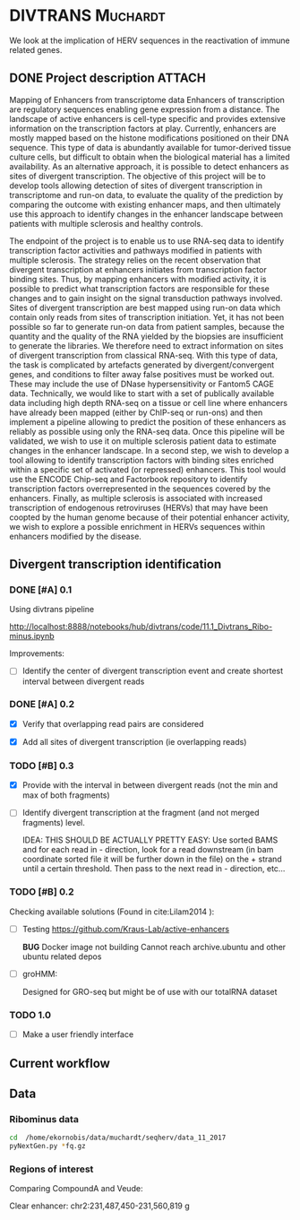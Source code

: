 * DIVTRANS							   :Muchardt:

  We look at the implication of HERV sequences in the reactivation of
  immune related genes.

** DONE Project description 					     :ATTACH:
    CLOSED: [2018-01-08 Mon 16:06] DEADLINE: <2018-01-05 Fri>
    :PROPERTIES:
    :Attachments: Enhancers_of_Life.pdf
    :ID:       0f6a94ab-cd00-44b4-8a39-3ed6bf8f3414
    :END:      
 Mapping of Enhancers from transcriptome data Enhancers of
 transcription are regulatory sequences enabling gene expression from a
 distance. The landscape of active enhancers is cell-type specific and
 provides extensive information on the transcription factors at
 play. Currently, enhancers are mostly mapped based on the histone
 modifications positioned on their DNA sequence. This type of data is
 abundantly available for tumor-derived tissue culture cells, but
 difficult to obtain when the biological material has a limited
 availability. As an alternative approach, it is possible to detect
 enhancers as sites of divergent transcription. The objective of this
 project will be to develop tools allowing detection of sites of
 divergent transcription in transcriptome and run-on data, to evaluate
 the quality of the prediction by comparing the outcome with existing
 enhancer maps, and then ultimately use this approach to identify
 changes in the enhancer landscape between patients with multiple
 sclerosis and healthy controls.

 The endpoint of the project is to enable us to use RNA-seq data to
 identify transcription factor activities and pathways modified in
 patients with multiple sclerosis. The strategy relies on the recent
 observation that divergent transcription at enhancers initiates from
 transcription factor binding sites. Thus, by mapping enhancers with
 modified activity, it is possible to predict what transcription
 factors are responsible for these changes and to gain insight on the
 signal transduction pathways involved.  Sites of divergent
 transcription are best mapped using run-on data which contain only
 reads from sites of transcription initiation. Yet, it has not been
 possible so far to generate run-on data from patient samples, because
 the quantity and the quality of the RNA yielded by the biopsies are
 insufficient to generate the libraries. We therefore need to extract
 information on sites of divergent transcription from classical
 RNA-seq. With this type of data, the task is complicated by artefacts
 generated by divergent/convergent genes, and conditions to filter away
 false positives must be worked out. These may include the use of DNase
 hypersensitivity or Fantom5 CAGE data.  Technically, we would like to
 start with a set of publically available data including high depth
 RNA-seq on a tissue or cell line where enhancers have already been
 mapped (either by ChIP-seq or run-ons) and then implement a pipeline
 allowing to predict the position of these enhancers as reliably as
 possible using only the RNA-seq data.  Once this pipeline will be
 validated, we wish to use it on multiple sclerosis patient data to
 estimate changes in the enhancer landscape.  In a second step, we wish
 to develop a tool allowing to identify transcription factors with
 binding sites enriched within a specific set of activated (or
 repressed) enhancers. This tool would use the ENCODE Chip-seq and
 Factorbook repository to identify transcription factors
 overrepresented in the sequences covered by the enhancers.  Finally,
 as multiple sclerosis is associated with increased transcription of
 endogenous retroviruses (HERVs) that may have been coopted by the
 human genome because of their potential enhancer activity, we wish to
 explore a possible enrichment in HERVs sequences within enhancers
 modified by the disease.

** Divergent transcription identification
*** DONE [#A] 0.1
      CLOSED: [2018-01-10 Wed 16:13]
     Using divtrans pipeline

     http://localhost:8888/notebooks/hub/divtrans/code/11.1_Divtrans_Ribo-minus.ipynb

     Improvements:
     - [ ] Identify the center of divergent transcription event and
       create shortest interval between divergent reads

*** DONE [#A] 0.2
      CLOSED: [2018-01-12 Fri 12:21] DEADLINE: <2018-01-12 Fri>

      - [X] Verify that overlapping read pairs are considered

      - [X] Add all sites of divergent transcription (ie overlapping reads)

*** TODO [#B] 0.3
    DEADLINE: <2018-03-16 Fri>

     - [X] Provide with the interval in between divergent reads (not the min and max of both fragments)

     - [ ] Identify divergent transcription at the fragment (and not
       merged fragments) level.

       IDEA: THIS SHOULD BE ACTUALLY PRETTY EASY: Use sorted BAMS and
       for each read in - direction, look for a read downstream (in
       bam coordinate sorted file it will be further down in the file)
       on the + strand until a certain threshold. Then pass to the
       next read in - direction, etc...

*** TODO [#B] 0.2								     

     Checking available solutions (Found in cite:Lilam2014 ):
     
     - [ ] Testing https://github.com/Kraus-Lab/active-enhancers

       *BUG* Docker image not building
       Cannot reach archive.ubuntu and other ubuntu related depos
       
     - [ ] groHMM: 

       Designed for GRO-seq but might be of use with our
       totalRNA dataset

*** TODO 1.0

    - [ ] Make a user friendly interface
            
** Current workflow
** Data
*** Ribominus data

#+BEGIN_SRC sh
  cd  /home/ekornobis/data/muchardt/seqherv/data_11_2017
  pyNextGen.py *fq.gz
#+END_SRC

#+RESULTS:
| FileName            |  Nreads(M) |  Nbases(G) |      Ns | MinLen | MaxLen | MeanLen | StdevLen |         MeanGC |
| Compoud_A_1_1.fq.gz | 106.917918 | 16.0376877 | 1740681 |    150 |    150 |   150.0 |      0.0 | 0.504873103247 |
| Compoud_A_1_2.fq.gz | 106.917918 | 16.0376877 | 3510740 |    150 |    150 |   150.0 |      0.0 | 0.512369123262 |
| VEUDE_A_1_1.fq.gz   | 111.018276 | 16.6527414 | 1788598 |    150 |    150 |   150.0 |      0.0 | 0.519798430666 |
| VEUDE_A_1_2.fq.gz   | 111.018276 | 16.6527414 | 3601731 |    150 |    150 |   150.0 |      0.0 |  0.52754046556 |

*** Regions of interest 
Comparing CompoundA and Veude:

Clear enhancer:
chr2:231,487,450-231,560,819
g
